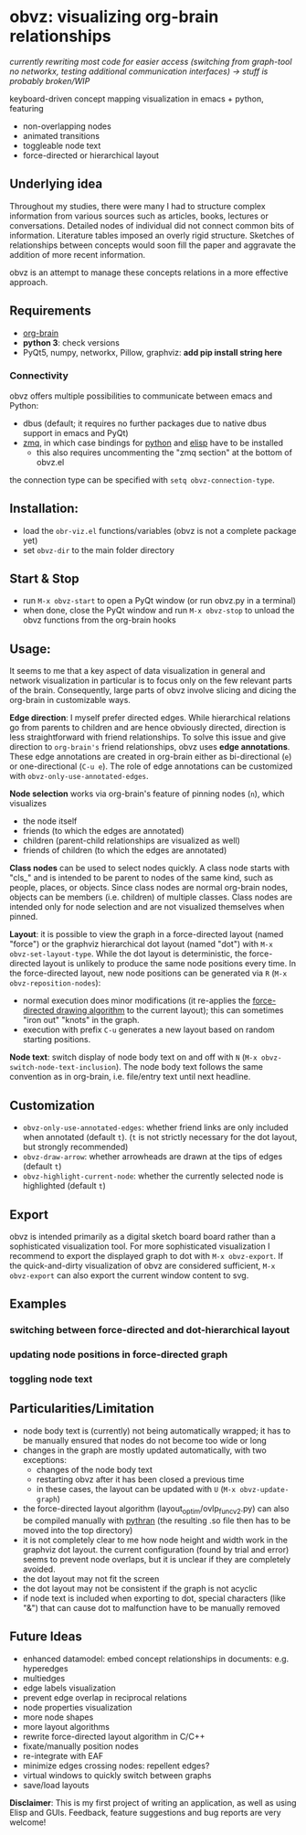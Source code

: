 * obvz: visualizing org-brain relationships

/currently rewriting most code for easier access (switching from graph-tool no networkx, testing additional communication interfaces) -> stuff is probably broken/WIP/


keyboard-driven concept mapping visualization in emacs + python, featuring
- non-overlapping nodes
- animated transitions 
- toggleable node text
- force-directed or hierarchical layout

** Underlying idea

Throughout my studies, there were many I had to structure complex information from various sources such as articles, books, lectures or conversations. Detailed nodes of individual did not connect common bits of information. Literature tables imposed an overly rigid structure. Sketches of relationships between concepts would soon fill the paper and aggravate the addition of more recent information. 

obvz is an attempt to manage these concepts relations in a more effective approach. 


** Requirements
- [[https://github.com/Kungsgeten/org-brain][org-brain]]
- *python 3*: check versions
- PyQt5, numpy, networkx, Pillow, graphviz: *add pip install string here*


*** Connectivity
obvz offers multiple possibilities to communicate between emacs and Python:
- dbus (default; it requires no further packages due to native dbus support in emacs and PyQt)
- [[https://zeromq.org/][zmq]], in which case bindings for [[https://zeromq.org/languages/python/][python]] and [[https://github.com/dzop/emacs-zmq][elisp]] have to be installed
  - this also requires uncommenting the "zmq section" at the bottom of obvz.el
  
the connection type can be specified with =setq obvz-connection-type=. 


** Installation:
- load the =obr-viz.el= functions/variables (obvz is not a complete package yet)
- set =obvz-dir= to the main folder directory

** Start & Stop
- run =M-x obvz-start= to open a PyQt window (or run obvz.py in a terminal)
- when done, close the PyQt window and run =M-x obvz-stop= to unload the obvz functions from the org-brain hooks

** Usage:

It seems to me that a key aspect of data visualization in general and network visualization in particular is to focus only on the few relevant parts of the brain. Consequently, large parts of obvz involve slicing and dicing the org-brain in customizable ways. 

*Edge direction*: I myself prefer directed edges. While hierarchical relations go from parents to children and are hence obviously directed, direction is less straightforward with friend relationships. To solve this issue and give direction to =org-brain's= friend relationships, obvz uses *edge annotations*. These edge annotations are created in org-brain either as bi-directional (=e=) or one-directional (=C-u e=). The role of edge annotations can be customized with =obvz-only-use-annotated-edges=. 

*Node selection* works via org-brain's feature of pinning nodes (=n=), which visualizes
- the node itself 
- friends (to which the edges are annotated)
- children (parent-child relationships are visualized as well)
- friends of children (to which the edges are annotated)

*Class nodes* can be used to select nodes quickly. A class node starts with "cls_" and is intended to be parent to nodes of the same kind, such as people, places, or objects. Since class nodes are normal org-brain nodes, objects can be members (i.e. children) of multiple classes. Class nodes are intended only for node selection and are not visualized themselves when pinned. 

*Layout*: it is possible to view the graph in a force-directed layout (named "force") or the graphviz hierarchical dot layout (named "dot") with =M-x obvz-set-layout-type=. While the dot layout is deterministic, the force-directed layout is unlikely to produce the same node positions every time. In the force-directed layout, new node positions can be generated via =R= (=M-x obvz-reposition-nodes=): 
- normal execution does minor modifications (it re-applies the [[https://en.wikipedia.org/wiki/Force-directed_graph_drawing][force-directed drawing algorithm]] to the current layout); this can sometimes "iron out" "knots" in the graph.
- execution with prefix =C-u= generates a new layout based on random starting positions.

*Node text*: switch display of node body text on and off with =N= (=M-x obvz-switch-node-text-inclusion=). The node body text follows the same convention as in org-brain, i.e. file/entry text until next headline.

** Customization
- =obvz-only-use-annotated-edges=: whether friend links are only included when annotated (default =t=). (=t= is not strictly necessary for the dot layout, but strongly recommended)
- =obvz-draw-arrow=: whether arrowheads are drawn at the tips of edges (default =t=)
- =obvz-highlight-current-node=: whether the currently selected node is highlighted (default =t=)

** Export
obvz is intended primarily as a digital sketch board board rather than a sophisticated visualization tool. For more sophisticated visualization I recommend to export the displayed graph to dot with =M-x obvz-export=. If the quick-and-dirty visualization of obvz are considered sufficient, =M-x obvz-export= can also export the current window content to svg. 

** Examples
*** switching between force-directed and dot-hierarchical layout
[[file:demo/layout_demo.gif]]

*** updating node positions in force-directed graph

[[file:demo/reposition_demo.gif]]

*** toggling node text
[[file:demo/text_inclusion_demo.gif]]



** Particularities/Limitation
- node body text is (currently) not being automatically wrapped; it has to be manually ensured that nodes do not become too wide or long
- changes in the graph are mostly updated automatically, with two exceptions:
  - changes of the node body text
  - restarting obvz after it has been closed a previous time 
  - in these cases, the layout can be updated with =U= (=M-x obvz-update-graph=)
- the force-directed layout algorithm (layout_optim/ovlp_func_v2.py) can also be compiled manually with [[https://github.com/serge-sans-paille/pythran][pythran]] (the resulting .so file then has to be moved into the top directory)
- it is not completely clear to me how node height and width work in the graphviz dot layout. the current configuration (found by trial and error) seems to prevent node overlaps, but it is unclear if they are completely avoided. 
- the dot layout may not fit the screen
- the dot layout may not be consistent if the graph is not acyclic   
- if node text is included when exporting to dot, special characters (like "&") that can cause dot to malfunction have to be manually removed

** Future Ideas
- enhanced datamodel: embed concept relationships in documents: e.g. hyperedges
- multiedges 
- edge labels visualization
- prevent edge overlap in reciprocal relations
- node properties visualization
- more node shapes
- more layout algorithms
- rewrite force-directed layout algorithm in C/C++
- fixate/manually position nodes
- re-integrate with EAF
- minimize edges crossing nodes: repellent edges? 
- virtual windows to quickly switch between graphs
- save/load layouts

*Disclaimer*: This is my first project of writing an application, as well as using Elisp and GUIs. Feedback, feature suggestions and bug reports are very welcome!

